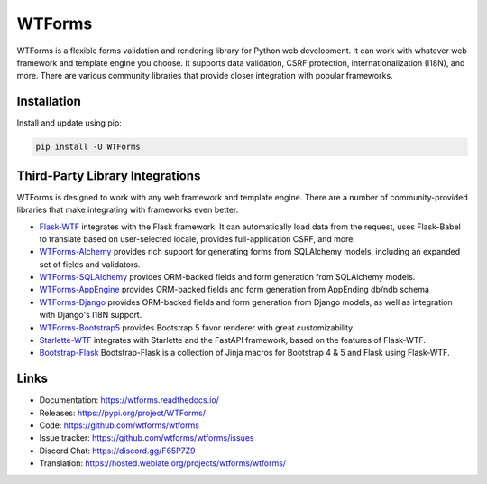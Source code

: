 WTForms
=======

WTForms is a flexible forms validation and rendering library for Python
web development. It can work with whatever web framework and template
engine you choose. It supports data validation, CSRF protection,
internationalization (I18N), and more. There are various community
libraries that provide closer integration with popular frameworks.


Installation
------------

Install and update using pip:

.. code-block:: text

    pip install -U WTForms


Third-Party Library Integrations
--------------------------------

WTForms is designed to work with any web framework and template engine.
There are a number of community-provided libraries that make integrating
with frameworks even better.

-   `Flask-WTF`_ integrates with the Flask framework. It can
    automatically load data from the request, uses Flask-Babel to
    translate based on user-selected locale, provides full-application
    CSRF, and more.
-   `WTForms-Alchemy`_ provides rich support for generating forms from
    SQLAlchemy models, including an expanded set of fields and
    validators.
-   `WTForms-SQLAlchemy`_ provides ORM-backed fields and form generation
    from SQLAlchemy models.
-   `WTForms-AppEngine`_ provides ORM-backed fields and form generation
    from AppEnding db/ndb schema
-   `WTForms-Django`_ provides ORM-backed fields and form generation
    from Django models, as well as integration with Django's I18N
    support.
-   `WTForms-Bootstrap5`_ provides Bootstrap 5 favor renderer with
    great customizability.
-   `Starlette-WTF`_ integrates with Starlette and the FastAPI
    framework, based on the features of Flask-WTF.
-   `Bootstrap-Flask`_ Bootstrap-Flask is a collection of Jinja macros
    for Bootstrap 4 & 5 and Flask using Flask-WTF.

.. _Flask-WTF: https://flask-wtf.readthedocs.io/
.. _WTForms-Alchemy: https://wtforms-alchemy.readthedocs.io/
.. _WTForms-SQLAlchemy: https://github.com/wtforms/wtforms-sqlalchemy
.. _WTForms-AppEngine: https://github.com/wtforms/wtforms-appengine
.. _WTForms-Django: https://github.com/wtforms/wtforms-django
.. _WTForms-Bootstrap5: https://github.com/LaunchPlatform/wtforms-bootstrap5
.. _Starlette-WTF: https://github.com/muicss/starlette-wtf
.. _Bootstrap-Flask: https://github.com/helloflask/bootstrap-flask


Links
-----

-   Documentation: https://wtforms.readthedocs.io/
-   Releases: https://pypi.org/project/WTForms/
-   Code: https://github.com/wtforms/wtforms
-   Issue tracker: https://github.com/wtforms/wtforms/issues
-   Discord Chat: https://discord.gg/F65P7Z9
-   Translation: https://hosted.weblate.org/projects/wtforms/wtforms/
